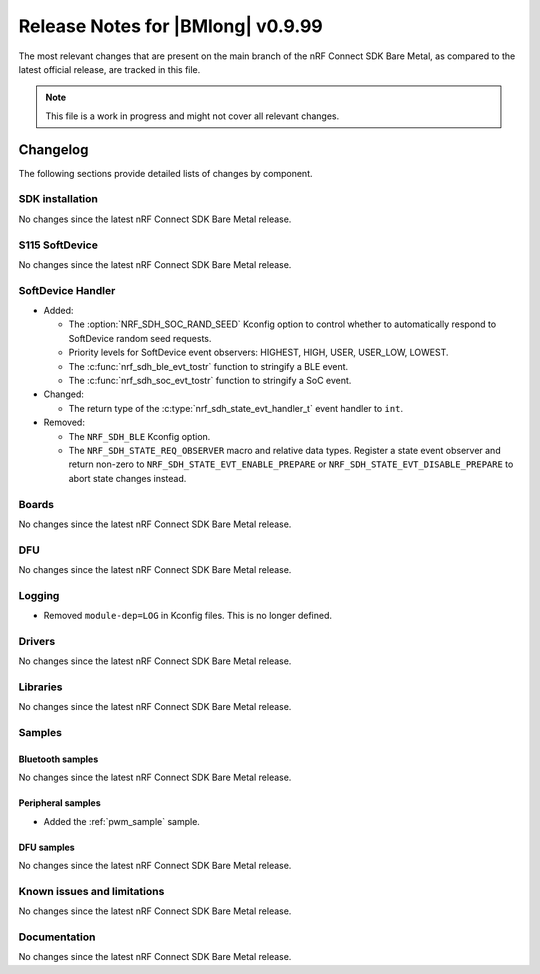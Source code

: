 .. _nrf_bm_release_notes_0999:

Release Notes for |BMlong| v0.9.99
##################################

The most relevant changes that are present on the main branch of the nRF Connect SDK Bare Metal, as compared to the latest official release, are tracked in this file.

.. note::

   This file is a work in progress and might not cover all relevant changes.

Changelog
*********

The following sections provide detailed lists of changes by component.

SDK installation
================

No changes since the latest nRF Connect SDK Bare Metal release.

S115 SoftDevice
===============

No changes since the latest nRF Connect SDK Bare Metal release.

SoftDevice Handler
==================

* Added:

  * The :option:`NRF_SDH_SOC_RAND_SEED` Kconfig option to control whether to automatically respond to SoftDevice random seed requests.
  * Priority levels for SoftDevice event observers: HIGHEST, HIGH, USER, USER_LOW, LOWEST.
  * The :c:func:`nrf_sdh_ble_evt_tostr` function to stringify a BLE event.
  * The :c:func:`nrf_sdh_soc_evt_tostr` function to stringify a SoC event.

* Changed:

  * The return type of the :c:type:`nrf_sdh_state_evt_handler_t` event handler to ``int``.

* Removed:

  * The ``NRF_SDH_BLE`` Kconfig option.
  * The ``NRF_SDH_STATE_REQ_OBSERVER`` macro and relative data types.
    Register a state event observer and return non-zero to ``NRF_SDH_STATE_EVT_ENABLE_PREPARE``
    or ``NRF_SDH_STATE_EVT_DISABLE_PREPARE`` to abort state changes instead.

Boards
======

No changes since the latest nRF Connect SDK Bare Metal release.

DFU
===

No changes since the latest nRF Connect SDK Bare Metal release.

Logging
=======

* Removed ``module-dep=LOG`` in Kconfig files.
  This is no longer defined.

Drivers
=======

No changes since the latest nRF Connect SDK Bare Metal release.

Libraries
=========

No changes since the latest nRF Connect SDK Bare Metal release.

Samples
=======

Bluetooth samples
-----------------

No changes since the latest nRF Connect SDK Bare Metal release.

Peripheral samples
------------------

* Added the :ref:`pwm_sample` sample.

DFU samples
-----------

No changes since the latest nRF Connect SDK Bare Metal release.

Known issues and limitations
============================

No changes since the latest nRF Connect SDK Bare Metal release.

Documentation
=============

No changes since the latest nRF Connect SDK Bare Metal release.
